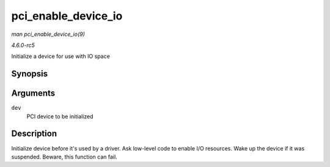 .. -*- coding: utf-8; mode: rst -*-

.. _API-pci-enable-device-io:

====================
pci_enable_device_io
====================

*man pci_enable_device_io(9)*

*4.6.0-rc5*

Initialize a device for use with IO space


Synopsis
========

.. c:function:: int pci_enable_device_io( struct pci_dev * dev )

Arguments
=========

``dev``
    PCI device to be initialized


Description
===========

Initialize device before it's used by a driver. Ask low-level code to
enable I/O resources. Wake up the device if it was suspended. Beware,
this function can fail.


.. ------------------------------------------------------------------------------
.. This file was automatically converted from DocBook-XML with the dbxml
.. library (https://github.com/return42/sphkerneldoc). The origin XML comes
.. from the linux kernel, refer to:
..
.. * https://github.com/torvalds/linux/tree/master/Documentation/DocBook
.. ------------------------------------------------------------------------------

